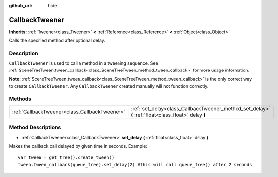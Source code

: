 :github_url: hide

.. Generated automatically by doc/tools/make_rst.py in Godot's source tree.
.. DO NOT EDIT THIS FILE, but the CallbackTweener.xml source instead.
.. The source is found in doc/classes or modules/<name>/doc_classes.

.. _class_CallbackTweener:

CallbackTweener
===============

**Inherits:** :ref:`Tweener<class_Tweener>` **<** :ref:`Reference<class_Reference>` **<** :ref:`Object<class_Object>`

Calls the specified method after optional delay.

Description
-----------

``CallbackTweener`` is used to call a method in a tweening sequence. See :ref:`SceneTreeTween.tween_callback<class_SceneTreeTween_method_tween_callback>` for more usage information.

\ **Note:** :ref:`SceneTreeTween.tween_callback<class_SceneTreeTween_method_tween_callback>` is the only correct way to create ``CallbackTweener``. Any ``CallbackTweener`` created manually will not function correctly.

Methods
-------

+-----------------------------------------------+------------------------------------------------------------------------------------------------------+
| :ref:`CallbackTweener<class_CallbackTweener>` | :ref:`set_delay<class_CallbackTweener_method_set_delay>` **(** :ref:`float<class_float>` delay **)** |
+-----------------------------------------------+------------------------------------------------------------------------------------------------------+

Method Descriptions
-------------------

.. _class_CallbackTweener_method_set_delay:

- :ref:`CallbackTweener<class_CallbackTweener>` **set_delay** **(** :ref:`float<class_float>` delay **)**

Makes the callback call delayed by given time in seconds. Example:

::

    var tween = get_tree().create_tween()
    tween.tween_callback(queue_free).set_delay(2) #this will call queue_free() after 2 seconds

.. |virtual| replace:: :abbr:`virtual (This method should typically be overridden by the user to have any effect.)`
.. |const| replace:: :abbr:`const (This method has no side effects. It doesn't modify any of the instance's member variables.)`
.. |vararg| replace:: :abbr:`vararg (This method accepts any number of arguments after the ones described here.)`
